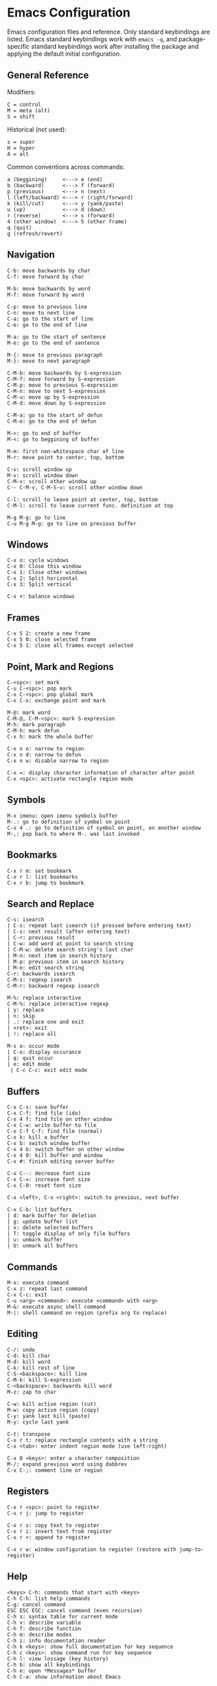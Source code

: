 * Emacs Configuration
Emacs configuration files and reference. Only standard keybindings are listed. Emacs standard keybindings work with =emacs -q=, and package-specific standard keybindings work after installing the package and applying the default initial configuration.

** General Reference
Modifiers:
 #+begin_src
C = control
M = meta (alt)
S = shift
#+end_src

Historical (not used):
#+begin_src
s = super
H = hyper
A = alt
 #+end_src

Common conventions across commands:
 #+begin_src
a (beggining)     <---> e (end)
b (backward)      <---> f (forward)
p (previous)      <---> n (next)
l (left/backward) <---> r (right/forward)
k (kill/cut)      <---> y (yank/paste)
u (up)            <---> d (down)
r (reverse)       <---> s (forward)
4 (other window)  <---> 5 (other frame)
q (quit)
g (refresh/revert)
 #+end_src

** Navigation
#+begin_src
C-b: move backwards by char
C-f: move forward by char

M-b: move backwards by word
M-f: move forward by word

C-p: move to previous line
C-n: move to next line
C-a: go to the start of line
C-e: go to the end of line

M-a: go to the start of sentence
M-e: go to the end of sentence

M-{: move to previous paragraph
M-}: move to next paragraph

C-M-b: move backwards by S-expression
C-M-f: move forward by S-expression
C-M-p: move to previous S-expression
C-M-n: move to next S-expression
C-M-u: move up by S-expression
C-M-d: move down by S-expression

C-M-a: go to the start of defun
C-M-e: go to the end of defun

M->: go to end of buffer
M-<: go to beggining of buffer

M-m: first non-whitespace char of line
M-r: move point to center, top, bottom

C-v: scroll window up
M-v: scroll window down
C-M-v: scroll other window up
C-- C-M-v, C-M-S-v: scroll other window down

C-l: scroll to leave point at center, top, bottom
C-M-l: scroll to leave current func. definition at top

M-g M-g: go to line
C-u M-g M-g: go to line on previous buffer
#+end_src

** Windows
#+begin_src
C-x o: cycle windows
C-x 0: Close this window
C-x 1: Close other windows
C-x 2: Split horizontal
C-x 3: Split vertical

C-x +: balance windows
#+end_src

** Frames
#+begin_src
C-x 5 2: create a new frame
C-x 5 0: close selected frame
C-x 5 1: close all frames except selected
#+end_src

** Point, Mark and Regions
#+begin_src
C-<spc>: set mark
C-u C-<spc>: pop mark
C-x C-<spc>: pop global mark
C-x C-x: exchange point and mark

M-@: mark word
C-M-@, C-M-<spc>: mark S-expression
M-h: mark paragraph
C-M-h: mark defun
C-x h: mark the whole buffer

C-x n n: narrow to region
C-x n d: narrow to defun
C-x n w: disable narrow to region

C-x =: display character information of character after point
C-x <spc>: activate rectangle region mode
#+end_src

** Symbols
#+begin_src
M-x imenu: open imenu symbols buffer
M-.: go to definition of symbol on point
C-x 4 .: go to definition of symbol on point, on another window
M-,: pop back to where M-. was last invoked
#+end_src

** Bookmarks
#+begin_src
C-x r m: set bookmark
C-x r l: list bookmarks
C-x r b: jump to bookmark
#+end_src

** Search and Replace
#+begin_src
C-s: isearch
| C-s: repeat last isearch (if pressed before entering text)
| C-s: next result (after entering text)
| C-r: previous result
| C-w: add word at point to search string
| C-M-w: delete search string's last char
| M-n: next item in search history
| M-p: previous item in search history
| M-e: edit search string
C-r: backwards isearch
C-M-s: regexp isearch
C-M-r: backward regexp isearch

M-%: replace interactive
C-M-%: replace interactive regexp
| y: replace
| n: skip
| .: replace one and exit
| <ret>: exit
| !: replace all

M-s o: occur mode
| C-o: display occurance
| q: quit occur
| e: edit mode
 | C-c C-c: exit edit mode
#+end_src

** Buffers
#+begin_src
C-x C-s: save buffer
C-x C-f: find file (ido)
C-x 4 f: find file on other window
C-x C-w: write buffer to file
C-x C-f C-f: find file (normal)
C-x k: kill a buffer
C-x b: switch window buffer
C-x 4 b: switch buffer on other window
C-x 4 0: kill buffer and window
C-x #: finish editing server buffer

C-x C--: decrease font size
C-x C-=: increase font size
C-x C-0: reset font size

C-x <left>, C-x <right>: switch to previous, next buffer

C-x C-b: list buffers
| d: mark buffer for deletion
| g: update buffer list
| x: delete selected buffers
| T: toggle display of only file buffers
| u: unmark buffer
| U: unmark all buffers
#+end_src

** Commands
#+begin_src
M-x: execute command
C-x z: repeat last command
C-x C-c: exit
C-u <arg> <command>: execute <command> with <arg>
M-&: execute async shell command
M-|: shell command on region (prefix arg to replace)
#+end_src

** Editing
#+begin_src
C-/: undo
C-d: kill char
M-d: kill word
C-k: kill rest of line
C-S-<backspace>: kill line
C-M-k: kill S-expression
C-<backspace>: backwards kill word
M-z: zap to char

C-w: kill active region (cut)
M-w: copy active region (copy)
C-y: yank last kill (paste)
M-y: cycle last yank

C-t: transpose
C-x r t: replace rectangle contents with a string
C-x <tab>: enter indent region mode (use left-right)

C-x 8 <keys>: enter a character composition
M-/: expand previous word using dabbrev
C-x C-;: comment line or region
#+end_src

** Registers
#+begin_src
C-x r <spc>: point to register
C-x r j: jump to register

C-x r s: copy text to register
C-x r i: insert text from register
C-x r +: append to register

C-x r w: window configuration to register (restore with jump-to-register)
#+end_src

** Help
#+begin_src
<keys> C-h: commands that start with <keys>
C-h C-h: list help commands
C-g: cancel command
ESC ESC ESC: cancel command (even recursive)
C-h s: syntax table for current mode
C-h v: describe variable
C-h f: describe function
C-h m: describe modes
C-h i: info documentation reader
C-h k <keys>: show full documentation for key sequence
C-h c <keys>: show command run for key sequence
C-h l: view lossage (key history)
C-h b: show all keybindings
C-h e: open *Messages* buffer
C-h C-a: show information about Emacs
#+end_src

** Dired
#+begin_src
C-x C-d: list directory
C-x d: dired
| <ret>: visit file or directory on point
| ^: go up one directory
| q: quit dired
| +: create directory
| n, p, C-n, C-p: move down/up
| R: rename file (mv)
| D: delete file (rm)
| y: show file type
| d: flag file for deletion
| u: unmark file
| x: delete flagged files
| v: view selected file, read only (q to quit)
| C: copy selected file (cp)
| g: update dired buffer
| !: run command on file at point
| &: run command on file at point (asynchronously)
| C-x C-q: writeable dired mode
C-x 4 d: dired on other window
M-x find-name-dired: search for files recursively
#+end_src

** Emacs Lisp
#+begin_src
C-x C-e: eval last S-expression
C-M-x: eval defun
M-:: eval expression
M-x ielm: interactive elisp REPL
#+end_src

** Edebug
#+begin_src
C-u M-x eval-defun: instrument function for Edebug
| ?: show Edebug keys
| c: continue
| <spc>: step (next)
| i: step into
| e: evaluate expression
| q: quit to top level
#+end_src

** GNU Bug Tracker
#+begin_src
M-x debbugs-gnu: open GNU bug tracker
| n, p: next, previous issue
| t: tag issue
| <ret>: read issue messages on point
 | n, p: next unread, previous unread message
 | N, P: next, previous message
#+end_src

** Winner Mode
#+begin_src
C-c <left>: undo windows layout change
C-c <right>: redo windows layout change
#+end_src

** Gnus
Group buffer:
#+begin_src
<ret>: select current group
C-u <ret>: select current group, fetch old articles
m: compose a new message (mail)
G V: create new virtual group
G v: add group on point to a virtual group
G G: make nnir group (search articles)
C-u G G: make nnir group (search articles) with constraints
L: list all groups
#+end_src

Summary Buffer:
#+begin_src
M-g: fetch new articles
C-u M-g: fetch new articles and show old ones
n: next unread article
p: previous unread article
q: back to Group buffer
r: reply to author
R: reply to author with original
S w: wide reply (people in 'To', 'From' and 'Cc')
S W: wide reply with original
#+end_src

Article Buffer:
#+begin_src
K o: save MIME part (attachment)
#+end_src

Message mode:
#+begin_src
C-x m: compose a new message (mail)
| C-c C-c: send message
| C-c C-k: kill message (cancel)
| C-c C-a: add attachment
#+end_src

** Company
#+begin_src
M-n, M-p: next, previous match
M-x company-complete: initiate completion
#+end_src

** Packages
#+begin_src
M-x package-install-selected-packages: install selected packages
M-x package-delete: delete a package
M-x package-install: install a package
#+end_src

** Magit
#+begin_src
M-x magit-status: magit main repository status panel
| c: commit
 | C-c C-c: save commit message
 | C-c C-k: abort commit
| l: log
| k: discard
| F: pull
| P: push
| s: stage
| u: unstage
| g: refresh
| h: help
| z: stash
| b: branching
| !: run git command
C-c M-g: file popup
#+end_src

** Projectile
Using =C-c p= as the value for =projectile-command-map=:
#+begin_src
C-c p p: open project
C-c p f: open file in project
C-c p s g: recursive grep in project
C-c p p: switch to project
C-c p D: project dired
C-c p r: find and replace in project
C-c p x s: run shell in project
#+end_src

** Shell
#+begin_src
C-c M-o: clear screen
C-c C-c: send interrupt
M-r: backward history isearch
C-d: send EOF to shell
C-c C-p: move to the previous prompt
C-c C-n: move to the next prompt
M-p: previous input
M-n: next input
#+end_src

** Man Mode
#+begin_src
M-x man: enter man mode
| n, p: next, previous section
#+end_src

** Ibuffer
#+begin_src
M-x ibuffer: enter Ibuffer
| d: Mark buffer for deletion
| x: Kill all marked buffers
| U: Unmark all buffers
| q: Bury Ibuffer
| n, p: next, previous line
| <tab>: skip to next section
#+end_src

** Ispell
#+begin_src
M-x ispell: interactively check for spelling errors
M-x ispell-change-dictionary: change Ispell dictionary
M-x flyspell-mode: enable on-the-fly spell checking
M-x flyspell-prog-mode: enable on-the-fly spell checking (comments only)
M-$: spell check word on point
#+end_src

** Org Mode
#+begin_src
M-x org-agenda: view Org agenda
| f, b: forward, backward in time
| n, p: next, previous item
| .: go to today
| w: week view
| y: year view
| d: day view

<tab>: cycle selected tree visibility
S-<tab>: cycle entire file tree visibility
C-<left>, C-<right>: cycle 'thing' left or right (values)
C-c C-c: run 'thing' (run code, check checkbox, etc.)
C-c C-t: cycle TODO state
C-c C-j: org goto
C-c C-e: export file
C-c /: org sparse tree
C-,: cycle agenda files
C-c ^: sort entries

C-c .: insert timestamp
| S-<left>, S-<right>: move to previous, next calendar day
| <ret>: select calendar day

C-c C-x c: clone tree with time shift
C-c C-x C-w: kill subtree
C-c C-x C-y: yank subtree
C-c C-x C-v: toggle inline images

C-c C-w: refile entry
C-c C-l: insert link
< s <tab>: insert code block

C-c C-b, C-c C-f: previous, next heading (same level)
C-c C-p, C-c C-n: previous, next heading (visible)

M-S-<left>, M-S-<right>: promote, demote subtree
#+end_src

** EWW
#+begin_src
M-x eww: open EWW on a specified URL
| l, r: previous, next page
| R: remove non-text content
| G: open another URL
| g: reload
| <tab>: next link
| S-<tab>: previous link
| q: quit
| <, >: top, bottom of page
#+end_src

** Hi-Lock
#+begin_src
M-s h .: highlight symbol at point
M-s h r: highlight regexp
M-s h l: highlight lines matching regexp
#+end_src

** Info
#+begin_src
l, r: go backward, forward in history of visited nodes
u: go to superior node of current node
<tab>: next link
S-<tab>: previous link
I: look up something in the current manual's index
#+end_src

** Macros
#+BEGIN_SRC
F3, F4: start, stop recording macro
F4: playback last recorded macro
#+END_SRC

** SQL
#+BEGIN_SRC
M-x sql-mode: enable SQL mode
M-x sql-postgres: login into PostgreSQL database
C-c C-c: send current paragraph to the SQL process
C-c C-r: send region to the SQL process
#+END_SRC
